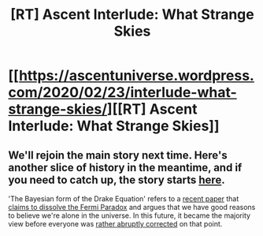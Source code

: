 #+TITLE: [RT] Ascent Interlude: What Strange Skies

* [[https://ascentuniverse.wordpress.com/2020/02/23/interlude-what-strange-skies/][[RT] Ascent Interlude: What Strange Skies]]
:PROPERTIES:
:Author: TheUtilitaria
:Score: 8
:DateUnix: 1582494586.0
:DateShort: 2020-Feb-24
:END:

** We'll rejoin the main story next time. Here's another slice of history in the meantime, and if you need to catch up, the story starts [[https://ascentuniverse.wordpress.com/2017/09/28/chapter-1-necessity/][here]].

'The Bayesian form of the Drake Equation' refers to a [[https://arxiv.org/abs/1806.02404][recent paper]] that [[https://slatestarcodex.com/2018/07/03/ssc-journal-club-dissolving-the-fermi-paradox/][claims to dissolve the Fermi Paradox]] and argues that we have good reasons to believe we're alone in the universe. In this future, it became the majority view before everyone was [[https://ascentuniverse.wordpress.com/2018/03/29/interlude-the-world-aflame/][rather abruptly corrected]] on that point.
:PROPERTIES:
:Author: TheUtilitaria
:Score: 3
:DateUnix: 1582494698.0
:DateShort: 2020-Feb-24
:END:
